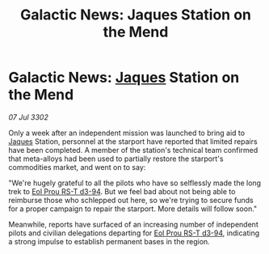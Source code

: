 :PROPERTIES:
:ID:       cad77c6e-7871-4312-a305-de7cbe6cb656
:END:
#+title: Galactic News: Jaques Station on the Mend
#+filetags: :3302:galnet:

* Galactic News: [[id:f37f17f1-8eb3-4598-93f7-190fe97438a1][Jaques]] Station on the Mend

/07 Jul 3302/

Only a week after an independent mission was launched to bring aid to [[id:f37f17f1-8eb3-4598-93f7-190fe97438a1][Jaques]] Station, personnel at the starport have reported that limited repairs have been completed. A member of the station's technical team confirmed that meta-alloys had been used to partially restore the starport's commodities market, and went on to say: 

"We're hugely grateful to all the pilots who have so selflessly made the long trek to [[id:5f3c361b-30be-4912-8341-f6f3c1336028][Eol Prou RS-T d3-94]]. But we feel bad about not being able to reimburse those who schlepped out here, so we're trying to secure funds for a proper campaign to repair the starport. More details will follow soon." 

Meanwhile, reports have surfaced of an increasing number of independent pilots and civilian delegations departing for [[id:5f3c361b-30be-4912-8341-f6f3c1336028][Eol Prou RS-T d3-94]], indicating a strong impulse to establish permanent bases in the region.
